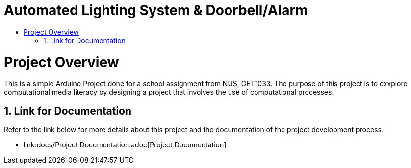 = Automated Lighting System & Doorbell/Alarm
:site-section: ProjectPortfolio
:toc:
:toc-title:
:sectnums:
:imagesDir: docs/images
:stylesDir: docs/stylesheets
:xrefstyle: full

:tip-caption: :bulb:
:note-caption: :information_source:
:warning-caption: :warning:
:experimental:
= Project Overview

This is a simple Arduino Project done for a school assignment from NUS, GET1033. The purpose of this project is to exxplore computational media literacy by designing a project that involves the use of computational processes.

== Link for Documentation

Refer to the link below for more details about this project and the documentation of the project development process.

* link:docs/Project Documentation.adoc[Project Documentation]
